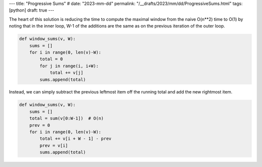 ---
title: "Progressive Sums"
# date: "2023-mm-dd"
permalink: "/__drafts/2023/mm/dd/ProgressiveSums.html"
tags: [python]
draft: true
---

The heart of this solution is reducing the time
to compute the maximal window from the naive O(n**2) time to O(1)
by noting that in the inner loop,
W-1 of the additions are the same as on the previous iteration of the outer loop.

.. code:: python

    def window_sums(v, W):
        sums = []
        for i in range(0, len(v)-W):
            total = 0
            for j in range(i, i+W):
                total += v[j]
            sums.append(total)

Instead, we can simply subtract the previous leftmost item off the running total
and add the new rightmost item.


.. code:: python

    def window_sums(v, W):
        sums = []
        total = sum(v[0:W-1])  # O(n)
        prev = 0
        for i in range(0, len(v)-W):
            total += v[i + W - 1] - prev
            prev = v[i]
            sums.append(total)
